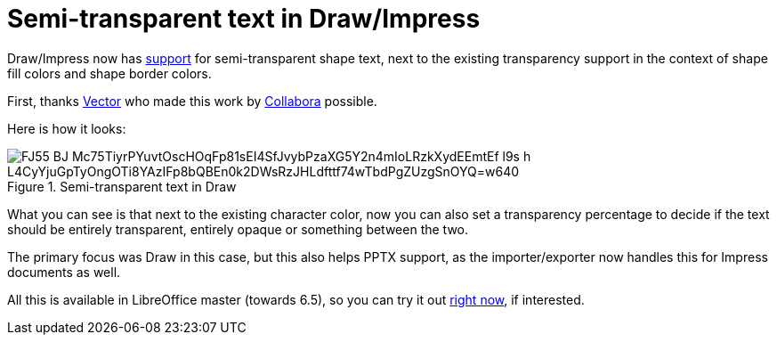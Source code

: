 = Semi-transparent text in Draw/Impress

:slug: sd-semi-transparent-text
:category: libreoffice
:tags: en
:date: 2019-12-19T17:12:04+01:00

Draw/Impress now has
https://git.libreoffice.org/core/commits/3e5bedbb6910053c0cee4112cd382fbd035c9832..6dbb317ebec681d236c6ce354f581108fd814f7b[support]
for semi-transparent shape text, next to the existing transparency support in the context of shape
fill colors and shape border colors.

First, thanks https://vector.com/[Vector] who made this work by
https://www.collaboraoffice.com/[Collabora] possible.

Here is how it looks:

.Semi-transparent text in Draw
image::https://lh3.googleusercontent.com/FJ55-BJ_Mc75TiyrPYuvtOscHOqFp81sEI4SfJvybPzaXG5Y2n4mIoLRzkXydEEmtEf--l9s_h-L4CyYjuGpTyOngOTi8YAzIFp8bQBEn0k2DWsRzJHLdfttf74wTbdPgZUzgSnOYQ=w640[align="center"]

What you can see is that next to the existing character color, now you can also set a transparency
percentage to decide if the text should be entirely transparent, entirely opaque or something
between the two.

The primary focus was Draw in this case, but this also helps PPTX support, as the importer/exporter
now handles this for Impress documents as well.

All this is available in LibreOffice master (towards 6.5), so you can try it out
http://dev-builds.libreoffice.org/daily/master/[right now], if interested.
